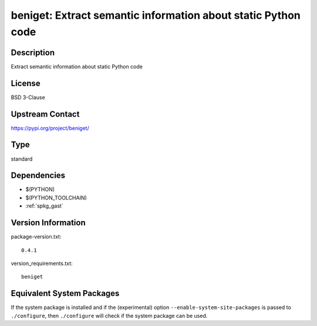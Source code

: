 .. _spkg_beniget:

beniget: Extract semantic information about static Python code
========================================================================

Description
-----------

Extract semantic information about static Python code

License
-------

BSD 3-Clause

Upstream Contact
----------------

https://pypi.org/project/beniget/


Type
----

standard


Dependencies
------------

- $(PYTHON)
- $(PYTHON_TOOLCHAIN)
- :ref:`spkg_gast`

Version Information
-------------------

package-version.txt::

    0.4.1

version_requirements.txt::

    beniget


Equivalent System Packages
--------------------------

.. tab:: conda-forge

   .. CODE-BLOCK:: bash

       $ conda install beniget 


.. tab:: Fedora/Redhat/CentOS

   .. CODE-BLOCK:: bash

       $ sudo yum install python3-beniget 


.. tab:: Gentoo Linux

   .. CODE-BLOCK:: bash

       $ sudo emerge dev-python/beniget 


.. tab:: Void Linux

   .. CODE-BLOCK:: bash

       $ sudo xbps-install python3-beniget 



If the system package is installed and if the (experimental) option
``--enable-system-site-packages`` is passed to ``./configure``, then ``./configure``
will check if the system package can be used.

